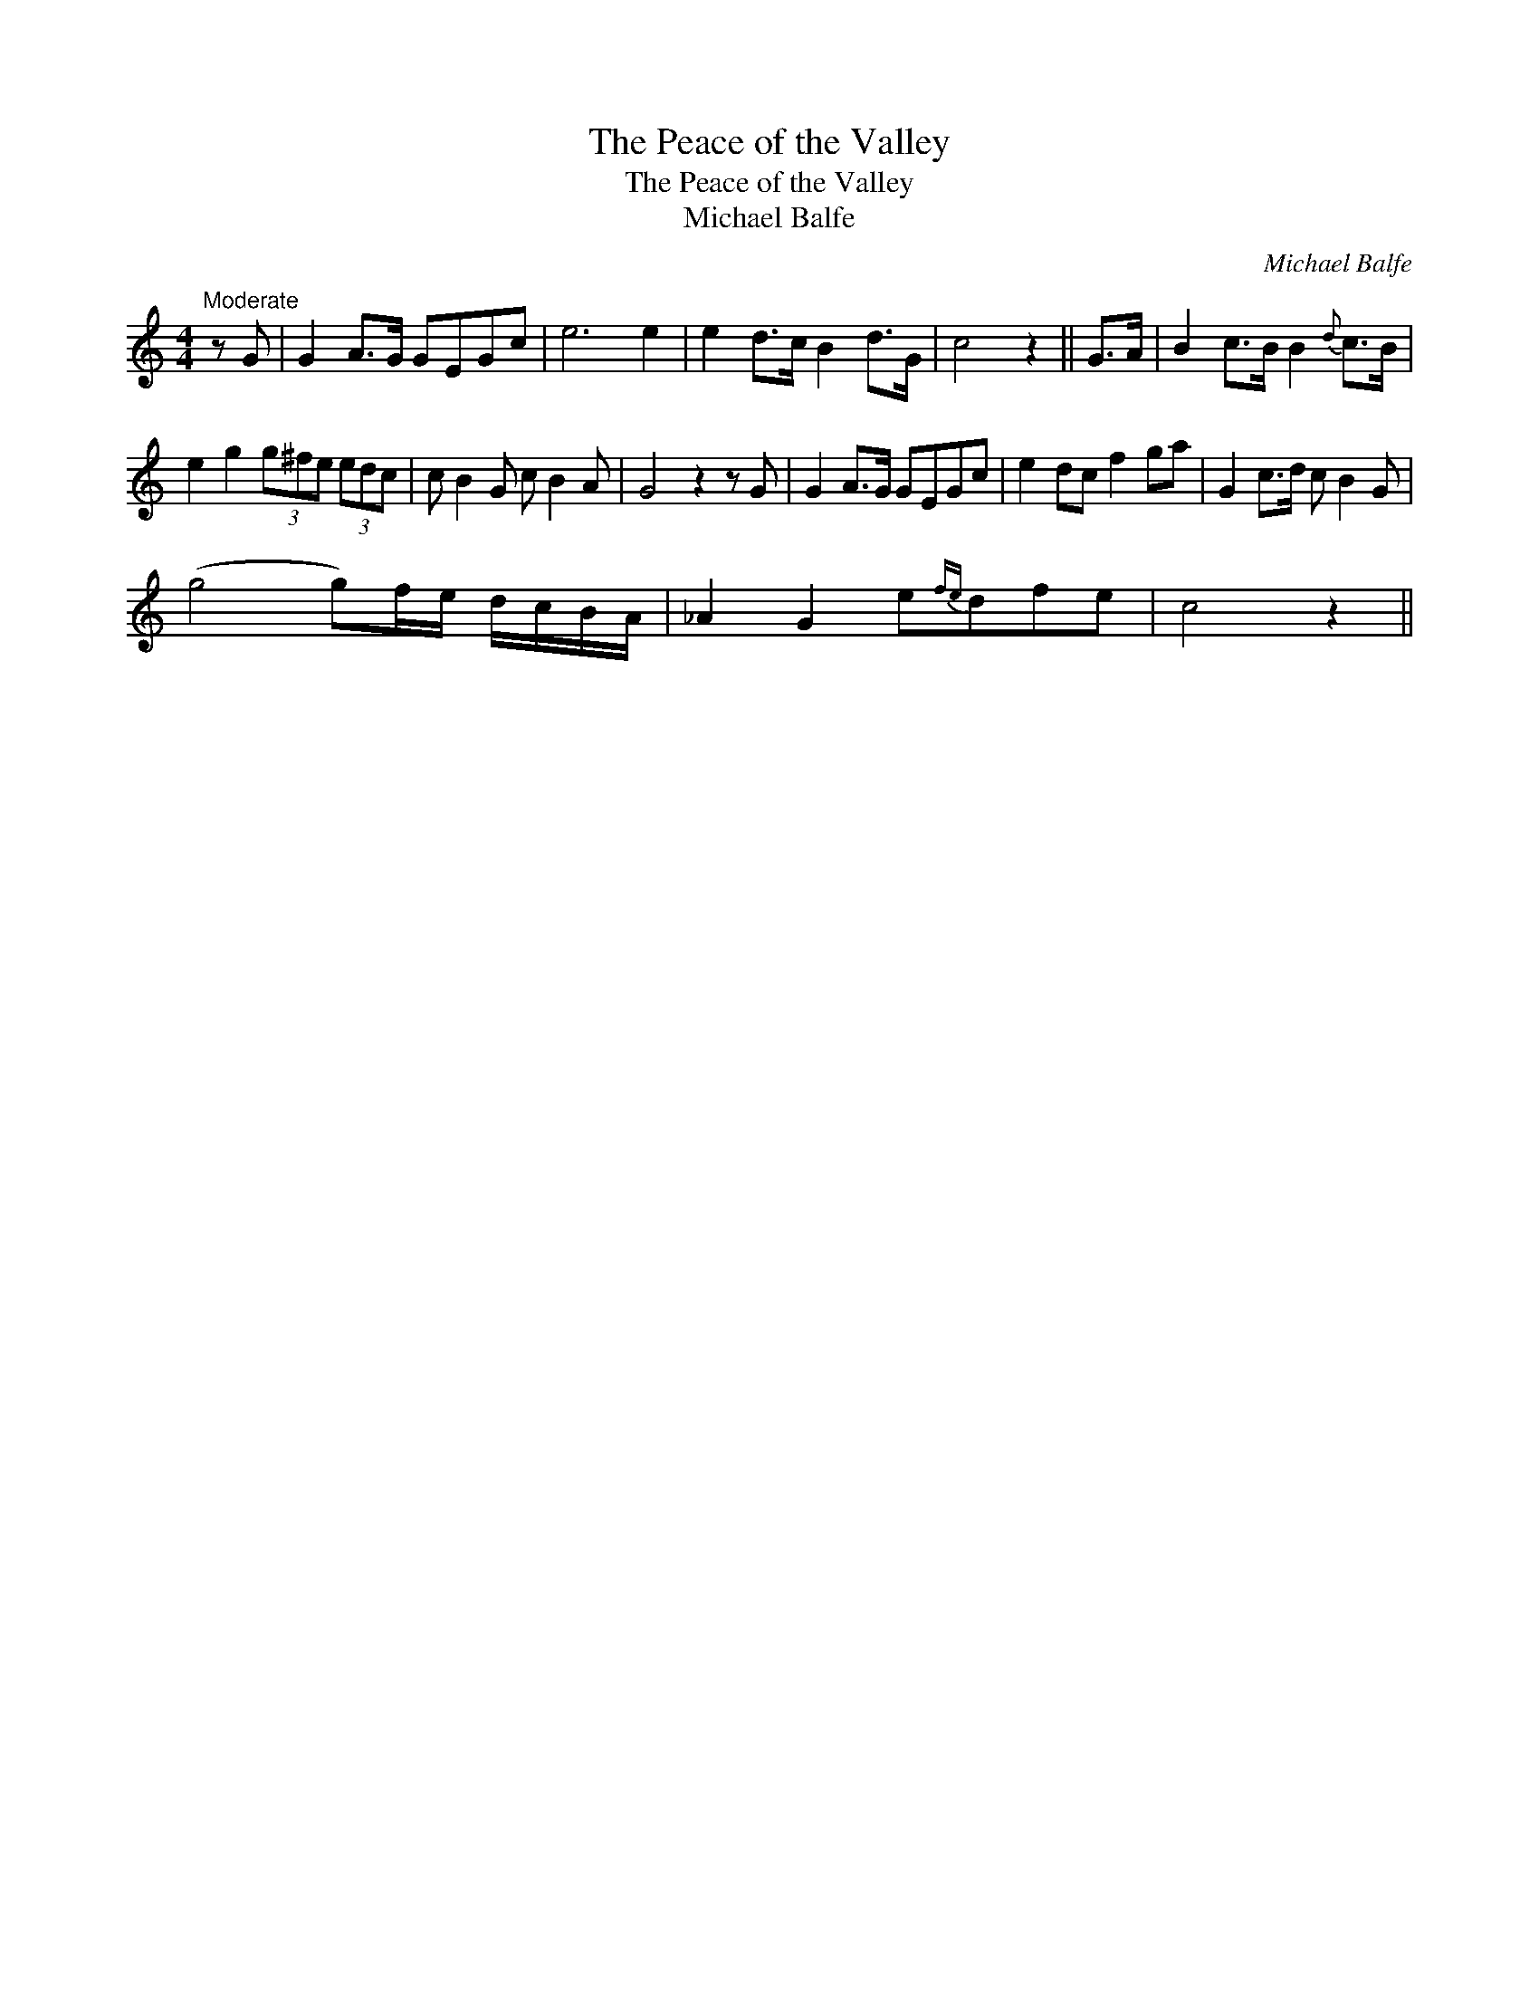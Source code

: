 X:1
T:Peace of the Valley, The
T:Peace of the Valley, The
T:Michael Balfe
C:Michael Balfe
L:1/8
M:4/4
K:C
V:1 treble 
V:1
"^Moderate" z G | G2 A>G GEGc | e6 e2 | e2 d>c B2 d>G | c4 z2 || G>A | B2 c>B B2{d} c>B | %7
 e2 g2 (3g^fe (3edc | c B2 G c B2 A | G4 z2 z G | G2 A>G GEGc | e2 dc f2 ga | G2 c>d c B2 G | %13
 (g4 g)f/e/ d/c/B/A/ | _A2 G2 e{fe}dfe | c4 z2 || %16

